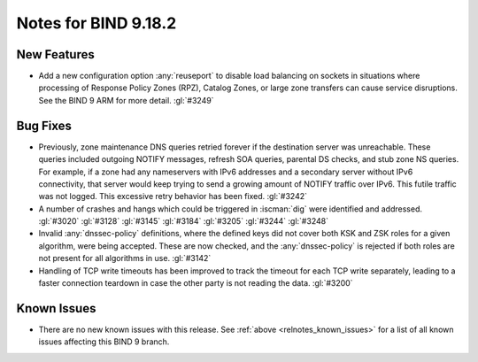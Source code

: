 .. Copyright (C) Internet Systems Consortium, Inc. ("ISC")
..
.. SPDX-License-Identifier: MPL-2.0
..
.. This Source Code Form is subject to the terms of the Mozilla Public
.. License, v. 2.0.  If a copy of the MPL was not distributed with this
.. file, you can obtain one at https://mozilla.org/MPL/2.0/.
..
.. See the COPYRIGHT file distributed with this work for additional
.. information regarding copyright ownership.

Notes for BIND 9.18.2
---------------------

New Features
~~~~~~~~~~~~

- Add a new configuration option :any:`reuseport` to disable load balancing
  on sockets in situations where processing of Response Policy Zones
  (RPZ), Catalog Zones, or large zone transfers can cause service
  disruptions. See the BIND 9 ARM for more detail. :gl:`#3249`

Bug Fixes
~~~~~~~~~

- Previously, zone maintenance DNS queries retried forever if the
  destination server was unreachable. These queries included outgoing
  NOTIFY messages, refresh SOA queries, parental DS checks, and stub
  zone NS queries. For example, if a zone had any nameservers with IPv6
  addresses and a secondary server without IPv6 connectivity, that
  server would keep trying to send a growing amount of NOTIFY traffic
  over IPv6. This futile traffic was not logged. This excessive retry
  behavior has been fixed. :gl:`#3242`

- A number of crashes and hangs which could be triggered in
  :iscman:`dig` were identified and addressed. :gl:`#3020` :gl:`#3128`
  :gl:`#3145` :gl:`#3184` :gl:`#3205` :gl:`#3244` :gl:`#3248`

- Invalid :any:`dnssec-policy` definitions, where the defined keys did not
  cover both KSK and ZSK roles for a given algorithm, were being
  accepted. These are now checked, and the :any:`dnssec-policy` is rejected
  if both roles are not present for all algorithms in use. :gl:`#3142`

- Handling of TCP write timeouts has been improved to track the timeout
  for each TCP write separately, leading to a faster connection teardown
  in case the other party is not reading the data. :gl:`#3200`

Known Issues
~~~~~~~~~~~~

- There are no new known issues with this release. See :ref:`above
  <relnotes_known_issues>` for a list of all known issues affecting this
  BIND 9 branch.
